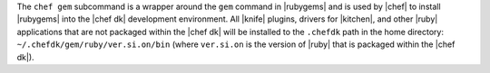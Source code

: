 .. The contents of this file may be included in multiple topics (using the includes directive).
.. The contents of this file should be modified in a way that preserves its ability to appear in multiple topics.


The ``chef gem`` subcommand is a wrapper around the ``gem`` command in |rubygems| and is used by |chef| to install |rubygems| into the |chef dk| development environment. All |knife| plugins, drivers for |kitchen|, and other |ruby| applications that are not packaged within the |chef dk| will be installed to the ``.chefdk`` path in the home directory: ``~/.chefdk/gem/ruby/ver.si.on/bin`` (where ``ver.si.on`` is the version of |ruby| that is packaged within the |chef dk|).

